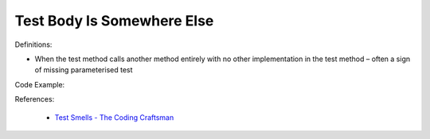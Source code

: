 Test Body Is Somewhere Else
^^^^^
Definitions:

* When the test method calls another method entirely with no other implementation in the test method – often a sign of missing parameterised test


Code Example::

References:

 * `Test Smells - The Coding Craftsman <https://codingcraftsman.wordpress.com/2018/09/27/test-smells/>`_

